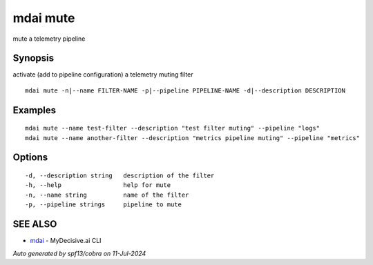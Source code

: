 .. _mdai_mute:

mdai mute
---------

mute a telemetry pipeline

Synopsis
~~~~~~~~


activate (add to pipeline configuration) a telemetry muting filter

::

  mdai mute -n|--name FILTER-NAME -p|--pipeline PIPELINE-NAME -d|--description DESCRIPTION

Examples
~~~~~~~~

::

    mdai mute --name test-filter --description "test filter muting" --pipeline "logs"
    mdai mute --name another-filter --description "metrics pipeline muting" --pipeline "metrics"

Options
~~~~~~~

::

  -d, --description string   description of the filter
  -h, --help                 help for mute
  -n, --name string          name of the filter
  -p, --pipeline strings     pipeline to mute

SEE ALSO
~~~~~~~~

* `mdai <mdai.rst>`_ 	 - MyDecisive.ai CLI

*Auto generated by spf13/cobra on 11-Jul-2024*
